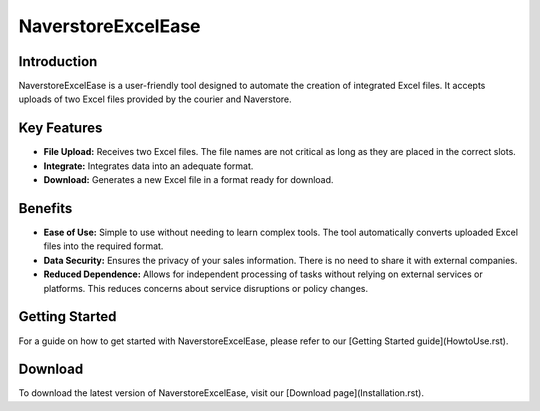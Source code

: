 NaverstoreExcelEase
===================

Introduction
------------

NaverstoreExcelEase is a user-friendly tool designed to automate the creation of integrated Excel files. It accepts uploads of two Excel files provided by the courier and Naverstore.

Key Features
------------

- **File Upload:** Receives two Excel files. The file names are not critical as long as they are placed in the correct slots.
- **Integrate:** Integrates data into an adequate format.
- **Download:** Generates a new Excel file in a format ready for download.

Benefits
--------

- **Ease of Use:** Simple to use without needing to learn complex tools. The tool automatically converts uploaded Excel files into the required format.
- **Data Security:** Ensures the privacy of your sales information. There is no need to share it with external companies.
- **Reduced Dependence:** Allows for independent processing of tasks without relying on external services or platforms. This reduces concerns about service disruptions or policy changes.

Getting Started
---------------

For a guide on how to get started with NaverstoreExcelEase, please refer to our [Getting Started guide](HowtoUse.rst).

Download
--------

To download the latest version of NaverstoreExcelEase, visit our [Download page](Installation.rst).

